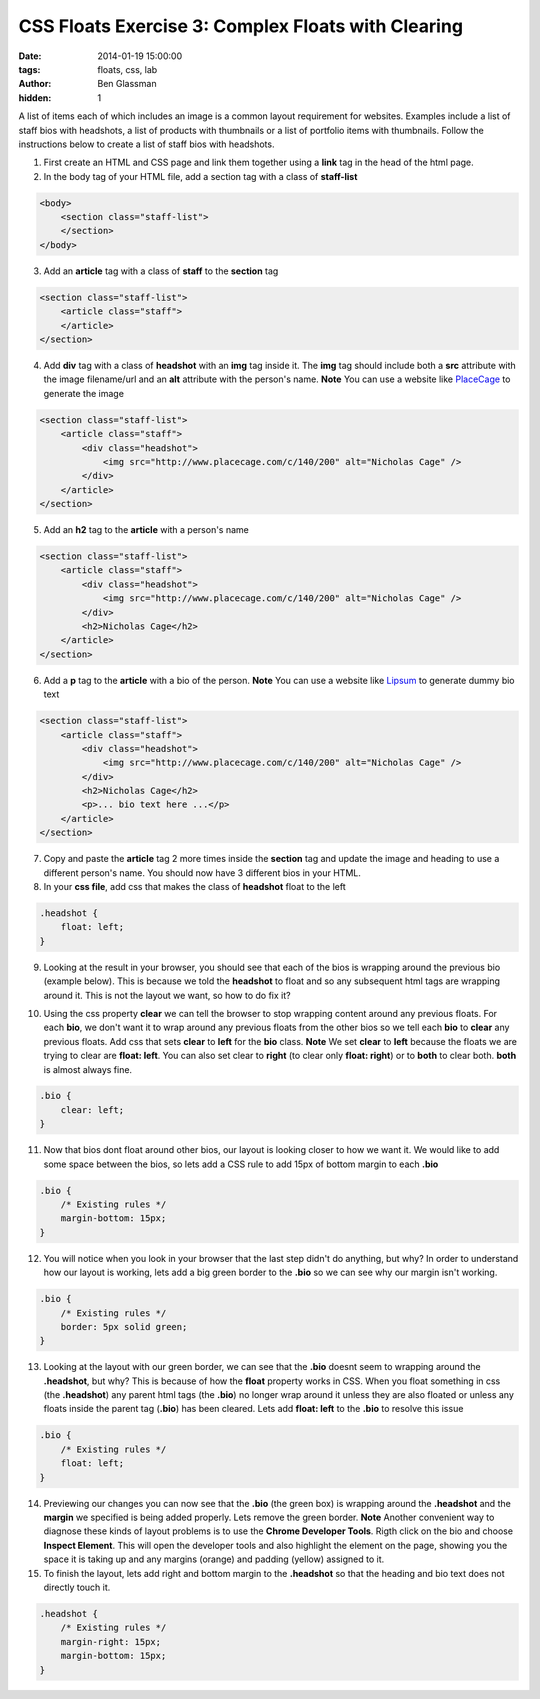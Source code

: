 CSS Floats Exercise 3: Complex Floats with Clearing
###################################################

:date: 2014-01-19 15:00:00
:tags: floats, css, lab
:author: Ben Glassman
:hidden: 1

A list of items each of which includes an image is a common layout
requirement for websites. Examples include a list of staff bios with headshots,
a list of products with thumbnails or a list of portfolio items with thumbnails.
Follow the instructions below to create a list of staff bios with headshots.

1. First create an HTML and CSS page and link them together using a **link** tag in the head of the html page.

2. In the body tag of your HTML file, add a section tag with a class of **staff-list**

.. code-block:: html

    <body>
        <section class="staff-list">
        </section>
    </body>

3. Add an **article** tag with a class of **staff** to the **section** tag

.. code-block:: html

    <section class="staff-list">
        <article class="staff">
        </article>
    </section>

4. Add **div** tag with a class of **headshot** with an **img** tag inside it.
   The **img** tag should include both a **src** attribute with the image filename/url
   and an **alt** attribute with the person's name.
   **Note** You can use a website like `PlaceCage <http://www.placecage.com/>`_ to generate the image

.. code-block:: html

    <section class="staff-list">
        <article class="staff">
            <div class="headshot">
                <img src="http://www.placecage.com/c/140/200" alt="Nicholas Cage" />
            </div>
        </article>
    </section>

5. Add an **h2** tag to the **article** with a person's name

.. code-block:: html

    <section class="staff-list">
        <article class="staff">
            <div class="headshot">
                <img src="http://www.placecage.com/c/140/200" alt="Nicholas Cage" />
            </div>
            <h2>Nicholas Cage</h2>
        </article>
    </section>

6. Add a **p** tag to the **article** with a bio of the person.
   **Note** You can use a website like `Lipsum <http://lipsum.com/>`_ to generate dummy bio text

.. code-block:: html

    <section class="staff-list">
        <article class="staff">
            <div class="headshot">
                <img src="http://www.placecage.com/c/140/200" alt="Nicholas Cage" />
            </div>
            <h2>Nicholas Cage</h2>
            <p>... bio text here ...</p>
        </article>
    </section>

7. Copy and paste the **article** tag 2 more times inside the **section** tag and update the 
   image and heading to use a different person's name. You should now have 3 different bios in your HTML.

8. In your **css file**, add css that makes the class of **headshot** float to the left

.. code-block:: css

    .headshot {
        float: left;
    }

9. Looking at the result in your browser, you should see that each of the bios is wrapping around the previous bio (example below). This is because we told the **headshot** to float and so any subsequent html tags are wrapping around it.
   This is not the layout we want, so how to do fix it?

.. raw:: html

    <p data-height="593" data-theme-id="0" data-slug-hash="Fngwz" data-default-tab="result" class='codepen'>See the Pen <a href='http://codepen.io/benglass/pen/Fngwz'>Fngwz</a> by Ben Glassman (<a href='http://codepen.io/benglass'>@benglass</a>) on <a href='http://codepen.io'>CodePen</a>.</p>

10. Using the css property **clear** we can tell the browser to stop wrapping content around any previous floats.
    For each **bio**, we don't want it to wrap around any previous floats from the other bios so we tell each **bio**
    to **clear** any previous floats. Add css that sets **clear** to **left** for the **bio** class. 
    **Note** We set **clear** to **left** because the floats we are trying to clear are **float: left**. You can also set clear to **right** (to clear only **float: right**) or to **both** to clear both. **both** is almost always fine.

.. code-block:: css

    .bio {
        clear: left;
    }

11. Now that bios dont float around other bios, our layout is looking closer to how we want it.
    We would like to add some space between the bios, so lets add a CSS rule to add 15px of bottom margin to each **.bio**

.. code-block:: css

    .bio {
        /* Existing rules */
        margin-bottom: 15px;
    }

12. You will notice when you look in your browser that the last step didn't do anything, but why?
    In order to understand how our layout is working, lets add a big green border to the **.bio**
    so we can see why our margin isn't working.
    
.. code-block:: css

    .bio {
        /* Existing rules */
        border: 5px solid green;
    }

13. Looking at the layout with our green border, we can see that the **.bio** doesnt seem to wrapping
    around the **.headshot**, but why? This is because of how the **float** property works in CSS.
    When you float something in css (the **.headshot**) any parent html tags (the **.bio**) no longer
    wrap around it unless they are also floated or unless any floats inside the parent tag (**.bio**) 
    has been cleared. Lets add **float: left** to the **.bio** to resolve this issue

.. code-block:: css

    .bio {
        /* Existing rules */
        float: left;
    }

14. Previewing our changes you can now see that the **.bio** (the green box) is wrapping around the 
    **.headshot** and the **margin** we specified is being added properly. Lets remove the green
    border.
    **Note** Another convenient way to diagnose these kinds of layout problems is to use the **Chrome Developer Tools**.
    Rigth click on the bio and choose **Inspect Element**. This will open the developer tools and also 
    highlight the element on the page, showing you the space it is taking up and any margins (orange) and padding (yellow)
    assigned to it.

15. To finish the layout, lets add right and bottom margin to the **.headshot**
    so that the heading and bio text does not directly touch it.

.. code-block:: css

    .headshot {
        /* Existing rules */
        margin-right: 15px;
        margin-bottom: 15px;
    }
